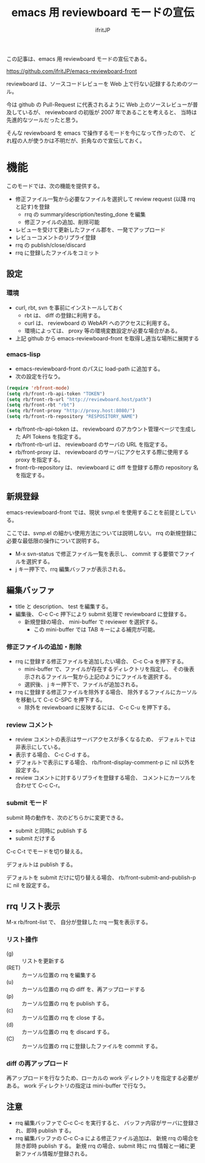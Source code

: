 # -*- coding:utf-8 -*-
#+LAYOUT: post
#+TITLE: emacs 用 reviewboard モードの宣伝
#+TAGS: emacs reviewboard
#+AUTHOR: ifritJP
#+OPTIONS: ^:{}
#+STARTUP: nofold

この記事は、emacs 用 reviewboard モードの宣伝である。

<https://github.com/ifritJP/emacs-reviewboard-front>

reviewboard は、ソースコードレビューを Web 上で行ない記録するためのツール。

今は github の Pull-Request に代表されるように
Web 上のソースレビューが普及しているが、
reviewboard の初版が 2007 年であることを考えると、
当時は先進的なツールだったと思う。

そんな reviewboard を emacs で操作するモードを今になって作ったので、
どれ程の人が使うかは不明だが、折角なので宣伝しておく。

* 機能

このモードでは、次の機能を提供する。

- 修正ファイル一覧から必要なファイルを選択して review request (以降 rrq と記す)を登録
  - rrq の summary/description/testing_done を編集
  - 修正ファイルの追加、削除可能
- レビューを受けて更新したファイル郡を、一発でアップロード
- レビューコメントのリプライ登録
- rrq の publish/close/discard  
- rrq に登録したファイルをコミット
  

** 設定

*** 環境
   
- curl, rbt, svn を事前にインストールしておく
  - rbt は、 diff の登録に利用する。
  - curl は、 reviewboard の WebAPI へのアクセスに利用する。
  - 環境によっては、 proxy 等の環境変数設定が必要な場合がある。
- 上記 github から emacs-reviewboard-front を取得し適当な場所に展開する

*** emacs-lisp

- emacs-reviewboard-front のパスに load-path に追加する。
- 次の設定を行なう。

#+BEGIN_SRC el
(require 'rbfront-mode)
(setq rb/front-rb-api-token "TOKEN")
(setq rb/front-rb-url "http://reviewboard.host/path")
(setq rb/front-rbt "rbt")
(setq rb/front-proxy "http://proxy.host:8080/")
(setq rb/front-rb-repository "RESPOSITORY_NAME")
#+END_SRC

- rb/front-rb-api-token は、
  reviewboard のアカウント管理ページで生成した API Tokens を指定する。
- rb/front-rb-url は、
  reviewboard のサーバの URL を指定する。
- rb/front-proxy は、
  reviewboard のサーバにアクセスする際に使用する proxy を指定する。
- front-rb-repository は、
  reviewboard に diff を登録する際の repository 名を指定する。

** 新規登録

emacs-reviewboard-front では、現状 svnp.el を使用することを前提としている。

ここでは、svnp.el の細かい使用方法については説明しない。
rrq の新規登録に必要な最低限の操作について説明する。

- M-x svn-status で修正ファイル一覧を表示し、
  commit する要領でファイルを選択する。
- j キー押下で、rrq 編集バッファが表示される。

** 編集バッファ

[[/blog/site/assets/rb-new.png]]

- title と description、 test を編集する。
- 編集後、 C-c C-c 押下により submit 処理で reviewboard に登録する。
  - 新規登録の場合、 mini-buffer で reviewer を選択する。
    - この mini-buffer では TAB キーによる補完が可能。
      
*** 修正ファイルの追加・削除

- rrq に登録する修正ファイルを追加したい場合、 C-c C-a を押下する。
  - mini-buffer で、ファイルが存在するディレクトリを指定し、
    その後表示されるファイル一覧から上記のようにファイルを選択する。
  - 選択後、 j キー押下で、ファイルが追加される。
- rrq に登録する修正ファイルを除外する場合、
  除外するファイルにカーソルを移動して C-c C-SPC を押下する。
  - 除外を reviewboard に反映するには、 C-c C-u を押下する。
      
*** review コメント

- review コメントの表示はサーバアクセスが多くなるため、
  デフォルトでは非表示にしている。
- 表示する場合、 C-c C-d する。
- デフォルトで表示にする場合、 rb/front-display-comment-p に nil 以外を設定する。
- review コメントに対するリプライを登録する場合、
  コメントにカーソルを合わせて C-c C-r。

*** submit モード

submit 時の動作を、次のどちらかに変更できる。

- submit と同時に publish する
- submit だけする

C-c C-t でモードを切り替える。

デフォルトは publish する。

デフォルトを submit だけに切り替える場合、
rb/front-submit-and-publish-p に nil を設定する。


** rrq リスト表示

M-x rb/front-list で、
自分が登録した rrq 一覧を表示する。
  
[[/blog/site/assets/rb-list.png]]

*** リスト操作

- (g) :: リストを更新する
- (RET) :: カーソル位置の rrq を編集する
- (u) :: カーソル位置の rrq の diff を、再アップロードする
- (p) :: カーソル位置の rrq を publish する。
- (c) :: カーソル位置の rrq を close する。
- (d) :: カーソル位置の rrq を discard する。
- (C) :: カーソル位置の rrq に登録したファイルを commit する。

*** diff の再アップロード

再アップロードを行なうため、ローカルの work ディレクトリを指定する必要がある。
work ディレクトリの指定は mini-buffer で行なう。

** 注意

- rrq 編集バッファで C-c C-c を実行すると、
  バッファ内容がサーバに登録され、即時 publish する。
- rrq 編集バッファの C-c C-a による修正ファイル追加は、
  新規 rrq の場合を除き即時 publish する。
  新規 rrq の場合、submit 時に rrq 情報と一緒に更新ファイル情報が登録される。
  
  



